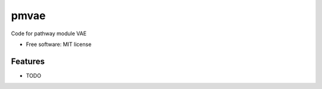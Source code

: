 =====
pmvae
=====

..
   
   .. image:: https://img.shields.io/pypi/v/pmvae.svg
           :target: https://pypi.python.org/pypi/pmvae

   .. image:: https://img.shields.io/travis/ratschlab/pmvae.svg
           :target: https://travis-ci.org/ratschlab/pmvae

   .. image:: https://readthedocs.org/projects/pmvae/badge/?version=latest
           :target: https://pmvae.readthedocs.io/en/latest/?badge=latest
           :alt: Documentation Status




Code for pathway module VAE


* Free software: MIT license
..
   * Documentation: https://pmvae.readthedocs.io.


Features
--------

* TODO


